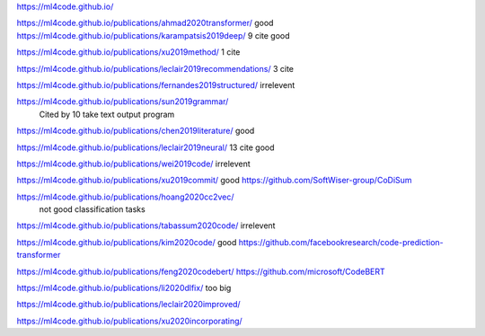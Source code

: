 https://ml4code.github.io/

https://ml4code.github.io/publications/ahmad2020transformer/
good
https://ml4code.github.io/publications/karampatsis2019deep/
9 cite good

https://ml4code.github.io/publications/xu2019method/
1 cite

https://ml4code.github.io/publications/leclair2019recommendations/
3 cite


https://ml4code.github.io/publications/fernandes2019structured/
irrelevent

https://ml4code.github.io/publications/sun2019grammar/
 Cited by 10 take text output program

https://ml4code.github.io/publications/chen2019literature/
good

https://ml4code.github.io/publications/leclair2019neural/
13 cite good

https://ml4code.github.io/publications/wei2019code/
irrelevent

https://ml4code.github.io/publications/xu2019commit/
good https://github.com/SoftWiser-group/CoDiSum

https://ml4code.github.io/publications/hoang2020cc2vec/
 not good classification tasks
 
https://ml4code.github.io/publications/tabassum2020code/
irrelevent

https://ml4code.github.io/publications/kim2020code/
good https://github.com/facebookresearch/code-prediction-transformer

https://ml4code.github.io/publications/feng2020codebert/
https://github.com/microsoft/CodeBERT

https://ml4code.github.io/publications/li2020dlfix/
too big

https://ml4code.github.io/publications/leclair2020improved/

https://ml4code.github.io/publications/xu2020incorporating/
